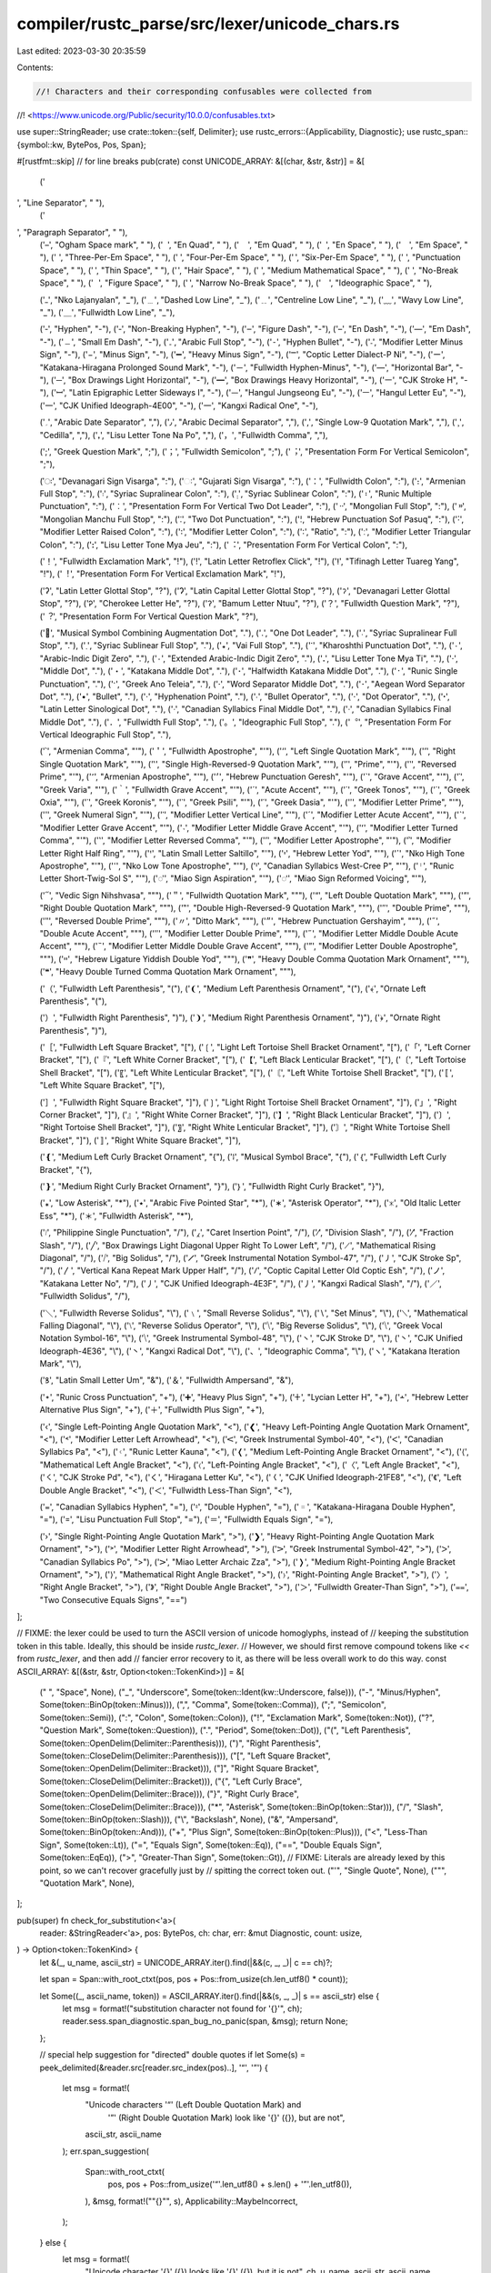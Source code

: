 compiler/rustc_parse/src/lexer/unicode_chars.rs
===============================================

Last edited: 2023-03-30 20:35:59

Contents:

.. code-block:: rs

    //! Characters and their corresponding confusables were collected from
//! <https://www.unicode.org/Public/security/10.0.0/confusables.txt>

use super::StringReader;
use crate::token::{self, Delimiter};
use rustc_errors::{Applicability, Diagnostic};
use rustc_span::{symbol::kw, BytePos, Pos, Span};

#[rustfmt::skip] // for line breaks
pub(crate) const UNICODE_ARRAY: &[(char, &str, &str)] = &[
    (' ', "Line Separator", " "),
    (' ', "Paragraph Separator", " "),
    (' ', "Ogham Space mark", " "),
    (' ', "En Quad", " "),
    (' ', "Em Quad", " "),
    (' ', "En Space", " "),
    (' ', "Em Space", " "),
    (' ', "Three-Per-Em Space", " "),
    (' ', "Four-Per-Em Space", " "),
    (' ', "Six-Per-Em Space", " "),
    (' ', "Punctuation Space", " "),
    (' ', "Thin Space", " "),
    (' ', "Hair Space", " "),
    (' ', "Medium Mathematical Space", " "),
    (' ', "No-Break Space", " "),
    (' ', "Figure Space", " "),
    (' ', "Narrow No-Break Space", " "),
    ('　', "Ideographic Space", " "),

    ('ߺ', "Nko Lajanyalan", "_"),
    ('﹍', "Dashed Low Line", "_"),
    ('﹎', "Centreline Low Line", "_"),
    ('﹏', "Wavy Low Line", "_"),
    ('＿', "Fullwidth Low Line", "_"),

    ('‐', "Hyphen", "-"),
    ('‑', "Non-Breaking Hyphen", "-"),
    ('‒', "Figure Dash", "-"),
    ('–', "En Dash", "-"),
    ('—', "Em Dash", "-"),
    ('﹘', "Small Em Dash", "-"),
    ('۔', "Arabic Full Stop", "-"),
    ('⁃', "Hyphen Bullet", "-"),
    ('˗', "Modifier Letter Minus Sign", "-"),
    ('−', "Minus Sign", "-"),
    ('➖', "Heavy Minus Sign", "-"),
    ('Ⲻ', "Coptic Letter Dialect-P Ni", "-"),
    ('ー', "Katakana-Hiragana Prolonged Sound Mark", "-"),
    ('－', "Fullwidth Hyphen-Minus", "-"),
    ('―', "Horizontal Bar", "-"),
    ('─', "Box Drawings Light Horizontal", "-"),
    ('━', "Box Drawings Heavy Horizontal", "-"),
    ('㇐', "CJK Stroke H", "-"),
    ('ꟷ', "Latin Epigraphic Letter Sideways I", "-"),
    ('ᅳ', "Hangul Jungseong Eu", "-"),
    ('ㅡ', "Hangul Letter Eu", "-"),
    ('一', "CJK Unified Ideograph-4E00", "-"),
    ('⼀', "Kangxi Radical One", "-"),

    ('؍', "Arabic Date Separator", ","),
    ('٫', "Arabic Decimal Separator", ","),
    ('‚', "Single Low-9 Quotation Mark", ","),
    ('¸', "Cedilla", ","),
    ('ꓹ', "Lisu Letter Tone Na Po", ","),
    ('，', "Fullwidth Comma", ","),

    (';', "Greek Question Mark", ";"),
    ('；', "Fullwidth Semicolon", ";"),
    ('︔', "Presentation Form For Vertical Semicolon", ";"),

    ('ः', "Devanagari Sign Visarga", ":"),
    ('ઃ', "Gujarati Sign Visarga", ":"),
    ('：', "Fullwidth Colon", ":"),
    ('։', "Armenian Full Stop", ":"),
    ('܃', "Syriac Supralinear Colon", ":"),
    ('܄', "Syriac Sublinear Colon", ":"),
    ('᛬', "Runic Multiple Punctuation", ":"),
    ('︰', "Presentation Form For Vertical Two Dot Leader", ":"),
    ('᠃', "Mongolian Full Stop", ":"),
    ('᠉', "Mongolian Manchu Full Stop", ":"),
    ('⁚', "Two Dot Punctuation", ":"),
    ('׃', "Hebrew Punctuation Sof Pasuq", ":"),
    ('˸', "Modifier Letter Raised Colon", ":"),
    ('꞉', "Modifier Letter Colon", ":"),
    ('∶', "Ratio", ":"),
    ('ː', "Modifier Letter Triangular Colon", ":"),
    ('ꓽ', "Lisu Letter Tone Mya Jeu", ":"),
    ('︓', "Presentation Form For Vertical Colon", ":"),

    ('！', "Fullwidth Exclamation Mark", "!"),
    ('ǃ', "Latin Letter Retroflex Click", "!"),
    ('ⵑ', "Tifinagh Letter Tuareg Yang", "!"),
    ('︕', "Presentation Form For Vertical Exclamation Mark", "!"),

    ('ʔ', "Latin Letter Glottal Stop", "?"),
    ('Ɂ', "Latin Capital Letter Glottal Stop", "?"),
    ('ॽ', "Devanagari Letter Glottal Stop", "?"),
    ('Ꭾ', "Cherokee Letter He", "?"),
    ('ꛫ', "Bamum Letter Ntuu", "?"),
    ('？', "Fullwidth Question Mark", "?"),
    ('︖', "Presentation Form For Vertical Question Mark", "?"),

    ('𝅭', "Musical Symbol Combining Augmentation Dot", "."),
    ('․', "One Dot Leader", "."),
    ('܁', "Syriac Supralinear Full Stop", "."),
    ('܂', "Syriac Sublinear Full Stop", "."),
    ('꘎', "Vai Full Stop", "."),
    ('𐩐', "Kharoshthi Punctuation Dot", "."),
    ('٠', "Arabic-Indic Digit Zero", "."),
    ('۰', "Extended Arabic-Indic Digit Zero", "."),
    ('ꓸ', "Lisu Letter Tone Mya Ti", "."),
    ('·', "Middle Dot", "."),
    ('・', "Katakana Middle Dot", "."),
    ('･', "Halfwidth Katakana Middle Dot", "."),
    ('᛫', "Runic Single Punctuation", "."),
    ('·', "Greek Ano Teleia", "."),
    ('⸱', "Word Separator Middle Dot", "."),
    ('𐄁', "Aegean Word Separator Dot", "."),
    ('•', "Bullet", "."),
    ('‧', "Hyphenation Point", "."),
    ('∙', "Bullet Operator", "."),
    ('⋅', "Dot Operator", "."),
    ('ꞏ', "Latin Letter Sinological Dot", "."),
    ('ᐧ', "Canadian Syllabics Final Middle Dot", "."),
    ('ᐧ', "Canadian Syllabics Final Middle Dot", "."),
    ('．', "Fullwidth Full Stop", "."),
    ('。', "Ideographic Full Stop", "."),
    ('︒', "Presentation Form For Vertical Ideographic Full Stop", "."),

    ('՝', "Armenian Comma", "\'"),
    ('＇', "Fullwidth Apostrophe", "\'"),
    ('‘', "Left Single Quotation Mark", "\'"),
    ('’', "Right Single Quotation Mark", "\'"),
    ('‛', "Single High-Reversed-9 Quotation Mark", "\'"),
    ('′', "Prime", "\'"),
    ('‵', "Reversed Prime", "\'"),
    ('՚', "Armenian Apostrophe", "\'"),
    ('׳', "Hebrew Punctuation Geresh", "\'"),
    ('`', "Grave Accent", "\'"),
    ('`', "Greek Varia", "\'"),
    ('｀', "Fullwidth Grave Accent", "\'"),
    ('´', "Acute Accent", "\'"),
    ('΄', "Greek Tonos", "\'"),
    ('´', "Greek Oxia", "\'"),
    ('᾽', "Greek Koronis", "\'"),
    ('᾿', "Greek Psili", "\'"),
    ('῾', "Greek Dasia", "\'"),
    ('ʹ', "Modifier Letter Prime", "\'"),
    ('ʹ', "Greek Numeral Sign", "\'"),
    ('ˈ', "Modifier Letter Vertical Line", "\'"),
    ('ˊ', "Modifier Letter Acute Accent", "\'"),
    ('ˋ', "Modifier Letter Grave Accent", "\'"),
    ('˴', "Modifier Letter Middle Grave Accent", "\'"),
    ('ʻ', "Modifier Letter Turned Comma", "\'"),
    ('ʽ', "Modifier Letter Reversed Comma", "\'"),
    ('ʼ', "Modifier Letter Apostrophe", "\'"),
    ('ʾ', "Modifier Letter Right Half Ring", "\'"),
    ('ꞌ', "Latin Small Letter Saltillo", "\'"),
    ('י', "Hebrew Letter Yod", "\'"),
    ('ߴ', "Nko High Tone Apostrophe", "\'"),
    ('ߵ', "Nko Low Tone Apostrophe", "\'"),
    ('ᑊ', "Canadian Syllabics West-Cree P", "\'"),
    ('ᛌ', "Runic Letter Short-Twig-Sol S", "\'"),
    ('𖽑', "Miao Sign Aspiration", "\'"),
    ('𖽒', "Miao Sign Reformed Voicing", "\'"),

    ('᳓', "Vedic Sign Nihshvasa", "\""),
    ('＂', "Fullwidth Quotation Mark", "\""),
    ('“', "Left Double Quotation Mark", "\""),
    ('”', "Right Double Quotation Mark", "\""),
    ('‟', "Double High-Reversed-9 Quotation Mark", "\""),
    ('″', "Double Prime", "\""),
    ('‶', "Reversed Double Prime", "\""),
    ('〃', "Ditto Mark", "\""),
    ('״', "Hebrew Punctuation Gershayim", "\""),
    ('˝', "Double Acute Accent", "\""),
    ('ʺ', "Modifier Letter Double Prime", "\""),
    ('˶', "Modifier Letter Middle Double Acute Accent", "\""),
    ('˵', "Modifier Letter Middle Double Grave Accent", "\""),
    ('ˮ', "Modifier Letter Double Apostrophe", "\""),
    ('ײ', "Hebrew Ligature Yiddish Double Yod", "\""),
    ('❞', "Heavy Double Comma Quotation Mark Ornament", "\""),
    ('❝', "Heavy Double Turned Comma Quotation Mark Ornament", "\""),

    ('（', "Fullwidth Left Parenthesis", "("),
    ('❨', "Medium Left Parenthesis Ornament", "("),
    ('﴾', "Ornate Left Parenthesis", "("),

    ('）', "Fullwidth Right Parenthesis", ")"),
    ('❩', "Medium Right Parenthesis Ornament", ")"),
    ('﴿', "Ornate Right Parenthesis", ")"),

    ('［', "Fullwidth Left Square Bracket", "["),
    ('❲', "Light Left Tortoise Shell Bracket Ornament", "["),
    ('「', "Left Corner Bracket", "["),
    ('『', "Left White Corner Bracket", "["),
    ('【', "Left Black Lenticular Bracket", "["),
    ('〔', "Left Tortoise Shell Bracket", "["),
    ('〖', "Left White Lenticular Bracket", "["),
    ('〘', "Left White Tortoise Shell Bracket", "["),
    ('〚', "Left White Square Bracket", "["),

    ('］', "Fullwidth Right Square Bracket", "]"),
    ('❳', "Light Right Tortoise Shell Bracket Ornament", "]"),
    ('」', "Right Corner Bracket", "]"),
    ('』', "Right White Corner Bracket", "]"),
    ('】', "Right Black Lenticular Bracket", "]"),
    ('〕', "Right Tortoise Shell Bracket", "]"),
    ('〗', "Right White Lenticular Bracket", "]"),
    ('〙', "Right White Tortoise Shell Bracket", "]"),
    ('〛', "Right White Square Bracket", "]"),

    ('❴', "Medium Left Curly Bracket Ornament", "{"),
    ('𝄔', "Musical Symbol Brace", "{"),
    ('｛', "Fullwidth Left Curly Bracket", "{"),

    ('❵', "Medium Right Curly Bracket Ornament", "}"),
    ('｝', "Fullwidth Right Curly Bracket", "}"),

    ('⁎', "Low Asterisk", "*"),
    ('٭', "Arabic Five Pointed Star", "*"),
    ('∗', "Asterisk Operator", "*"),
    ('𐌟', "Old Italic Letter Ess", "*"),
    ('＊', "Fullwidth Asterisk", "*"),

    ('᜵', "Philippine Single Punctuation", "/"),
    ('⁁', "Caret Insertion Point", "/"),
    ('∕', "Division Slash", "/"),
    ('⁄', "Fraction Slash", "/"),
    ('╱', "Box Drawings Light Diagonal Upper Right To Lower Left", "/"),
    ('⟋', "Mathematical Rising Diagonal", "/"),
    ('⧸', "Big Solidus", "/"),
    ('𝈺', "Greek Instrumental Notation Symbol-47", "/"),
    ('㇓', "CJK Stroke Sp", "/"),
    ('〳', "Vertical Kana Repeat Mark Upper Half", "/"),
    ('Ⳇ', "Coptic Capital Letter Old Coptic Esh", "/"),
    ('ノ', "Katakana Letter No", "/"),
    ('丿', "CJK Unified Ideograph-4E3F", "/"),
    ('⼃', "Kangxi Radical Slash", "/"),
    ('／', "Fullwidth Solidus", "/"),

    ('＼', "Fullwidth Reverse Solidus", "\\"),
    ('﹨', "Small Reverse Solidus", "\\"),
    ('∖', "Set Minus", "\\"),
    ('⟍', "Mathematical Falling Diagonal", "\\"),
    ('⧵', "Reverse Solidus Operator", "\\"),
    ('⧹', "Big Reverse Solidus", "\\"),
    ('⧹', "Greek Vocal Notation Symbol-16", "\\"),
    ('⧹', "Greek Instrumental Symbol-48", "\\"),
    ('㇔', "CJK Stroke D", "\\"),
    ('丶', "CJK Unified Ideograph-4E36", "\\"),
    ('⼂', "Kangxi Radical Dot", "\\"),
    ('、', "Ideographic Comma", "\\"),
    ('ヽ', "Katakana Iteration Mark", "\\"),

    ('ꝸ', "Latin Small Letter Um", "&"),
    ('＆', "Fullwidth Ampersand", "&"),

    ('᛭', "Runic Cross Punctuation", "+"),
    ('➕', "Heavy Plus Sign", "+"),
    ('𐊛', "Lycian Letter H", "+"),
    ('﬩', "Hebrew Letter Alternative Plus Sign", "+"),
    ('＋', "Fullwidth Plus Sign", "+"),

    ('‹', "Single Left-Pointing Angle Quotation Mark", "<"),
    ('❮', "Heavy Left-Pointing Angle Quotation Mark Ornament", "<"),
    ('˂', "Modifier Letter Left Arrowhead", "<"),
    ('𝈶', "Greek Instrumental Symbol-40", "<"),
    ('ᐸ', "Canadian Syllabics Pa", "<"),
    ('ᚲ', "Runic Letter Kauna", "<"),
    ('❬', "Medium Left-Pointing Angle Bracket Ornament", "<"),
    ('⟨', "Mathematical Left Angle Bracket", "<"),
    ('〈', "Left-Pointing Angle Bracket", "<"),
    ('〈', "Left Angle Bracket", "<"),
    ('㇛', "CJK Stroke Pd", "<"),
    ('く', "Hiragana Letter Ku", "<"),
    ('𡿨', "CJK Unified Ideograph-21FE8", "<"),
    ('《', "Left Double Angle Bracket", "<"),
    ('＜', "Fullwidth Less-Than Sign", "<"),

    ('᐀', "Canadian Syllabics Hyphen", "="),
    ('⹀', "Double Hyphen", "="),
    ('゠', "Katakana-Hiragana Double Hyphen", "="),
    ('꓿', "Lisu Punctuation Full Stop", "="),
    ('＝', "Fullwidth Equals Sign", "="),

    ('›', "Single Right-Pointing Angle Quotation Mark", ">"),
    ('❯', "Heavy Right-Pointing Angle Quotation Mark Ornament", ">"),
    ('˃', "Modifier Letter Right Arrowhead", ">"),
    ('𝈷', "Greek Instrumental Symbol-42", ">"),
    ('ᐳ', "Canadian Syllabics Po", ">"),
    ('𖼿', "Miao Letter Archaic Zza", ">"),
    ('❭', "Medium Right-Pointing Angle Bracket Ornament", ">"),
    ('⟩', "Mathematical Right Angle Bracket", ">"),
    ('〉', "Right-Pointing Angle Bracket", ">"),
    ('〉', "Right Angle Bracket", ">"),
    ('》', "Right Double Angle Bracket", ">"),
    ('＞', "Fullwidth Greater-Than Sign", ">"),
    ('⩵', "Two Consecutive Equals Signs", "==")
];

// FIXME: the lexer could be used to turn the ASCII version of unicode homoglyphs, instead of
// keeping the substitution token in this table. Ideally, this should be inside `rustc_lexer`.
// However, we should first remove compound tokens like `<<` from `rustc_lexer`, and then add
// fancier error recovery to it, as there will be less overall work to do this way.
const ASCII_ARRAY: &[(&str, &str, Option<token::TokenKind>)] = &[
    (" ", "Space", None),
    ("_", "Underscore", Some(token::Ident(kw::Underscore, false))),
    ("-", "Minus/Hyphen", Some(token::BinOp(token::Minus))),
    (",", "Comma", Some(token::Comma)),
    (";", "Semicolon", Some(token::Semi)),
    (":", "Colon", Some(token::Colon)),
    ("!", "Exclamation Mark", Some(token::Not)),
    ("?", "Question Mark", Some(token::Question)),
    (".", "Period", Some(token::Dot)),
    ("(", "Left Parenthesis", Some(token::OpenDelim(Delimiter::Parenthesis))),
    (")", "Right Parenthesis", Some(token::CloseDelim(Delimiter::Parenthesis))),
    ("[", "Left Square Bracket", Some(token::OpenDelim(Delimiter::Bracket))),
    ("]", "Right Square Bracket", Some(token::CloseDelim(Delimiter::Bracket))),
    ("{", "Left Curly Brace", Some(token::OpenDelim(Delimiter::Brace))),
    ("}", "Right Curly Brace", Some(token::CloseDelim(Delimiter::Brace))),
    ("*", "Asterisk", Some(token::BinOp(token::Star))),
    ("/", "Slash", Some(token::BinOp(token::Slash))),
    ("\\", "Backslash", None),
    ("&", "Ampersand", Some(token::BinOp(token::And))),
    ("+", "Plus Sign", Some(token::BinOp(token::Plus))),
    ("<", "Less-Than Sign", Some(token::Lt)),
    ("=", "Equals Sign", Some(token::Eq)),
    ("==", "Double Equals Sign", Some(token::EqEq)),
    (">", "Greater-Than Sign", Some(token::Gt)),
    // FIXME: Literals are already lexed by this point, so we can't recover gracefully just by
    // spitting the correct token out.
    ("\'", "Single Quote", None),
    ("\"", "Quotation Mark", None),
];

pub(super) fn check_for_substitution<'a>(
    reader: &StringReader<'a>,
    pos: BytePos,
    ch: char,
    err: &mut Diagnostic,
    count: usize,
) -> Option<token::TokenKind> {
    let &(_, u_name, ascii_str) = UNICODE_ARRAY.iter().find(|&&(c, _, _)| c == ch)?;

    let span = Span::with_root_ctxt(pos, pos + Pos::from_usize(ch.len_utf8() * count));

    let Some((_, ascii_name, token)) = ASCII_ARRAY.iter().find(|&&(s, _, _)| s == ascii_str) else {
        let msg = format!("substitution character not found for '{}'", ch);
        reader.sess.span_diagnostic.span_bug_no_panic(span, &msg);
        return None;
    };

    // special help suggestion for "directed" double quotes
    if let Some(s) = peek_delimited(&reader.src[reader.src_index(pos)..], '“', '”') {
        let msg = format!(
            "Unicode characters '“' (Left Double Quotation Mark) and \
             '”' (Right Double Quotation Mark) look like '{}' ({}), but are not",
            ascii_str, ascii_name
        );
        err.span_suggestion(
            Span::with_root_ctxt(
                pos,
                pos + Pos::from_usize('“'.len_utf8() + s.len() + '”'.len_utf8()),
            ),
            &msg,
            format!("\"{}\"", s),
            Applicability::MaybeIncorrect,
        );
    } else {
        let msg = format!(
            "Unicode character '{}' ({}) looks like '{}' ({}), but it is not",
            ch, u_name, ascii_str, ascii_name
        );
        err.span_suggestion(
            span,
            &msg,
            ascii_str.to_string().repeat(count),
            Applicability::MaybeIncorrect,
        );
    }
    token.clone()
}

/// Extract string if found at current position with given delimiters
fn peek_delimited(text: &str, from_ch: char, to_ch: char) -> Option<&str> {
    let mut chars = text.chars();
    let first_char = chars.next()?;
    if first_char != from_ch {
        return None;
    }
    let last_char_idx = chars.as_str().find(to_ch)?;
    Some(&chars.as_str()[..last_char_idx])
}


